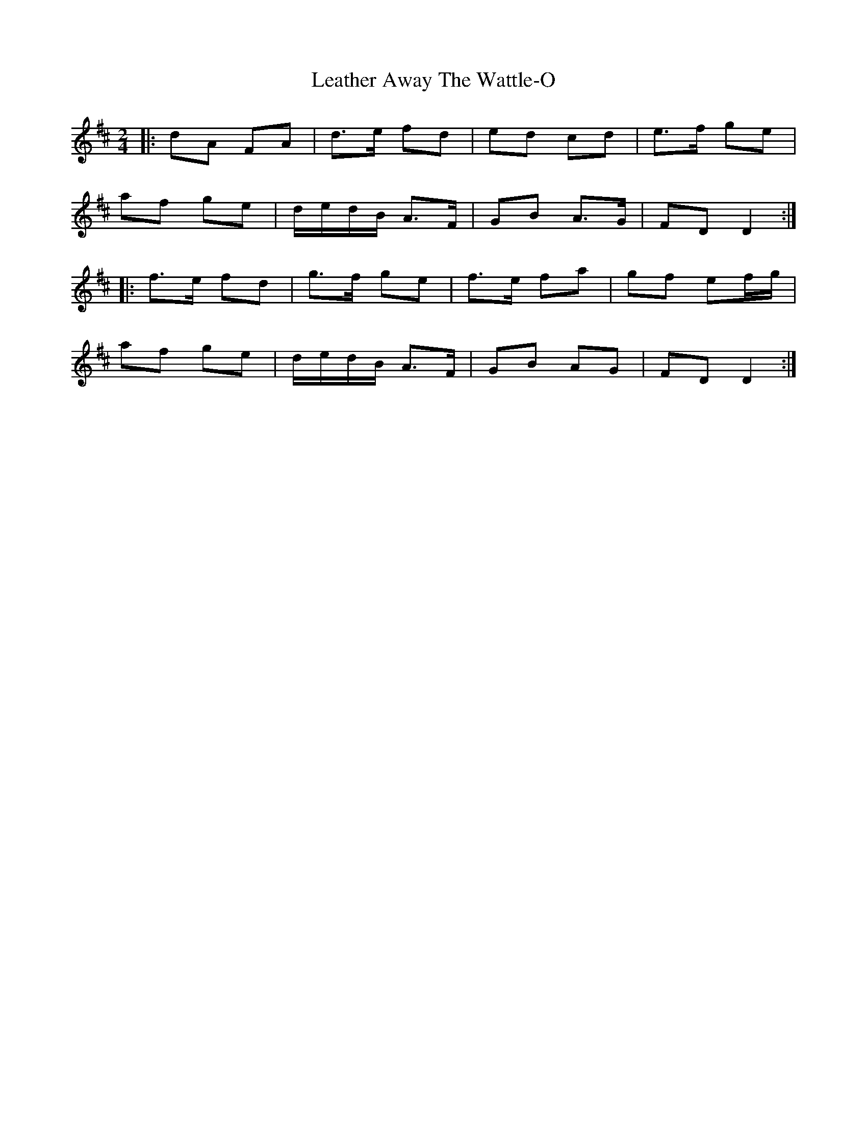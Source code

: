 X: 2
T: Leather Away The Wattle-O
Z: ceolachan
S: https://thesession.org/tunes/2286#setting15647
R: polka
M: 2/4
L: 1/8
K: Dmaj
|: dA FA | d>e fd | ed cd | e>f ge |af ge | d/e/d/B/ A>F | GB A>G |FD D2 :||: f>e fd | g>f ge | f>e fa | gf ef/g/ |af ge | d/e/d/B/ A>F | GB AG | FD D2 :|

